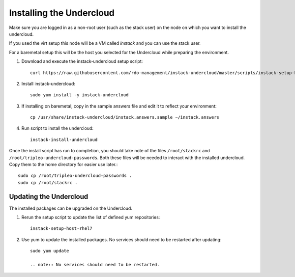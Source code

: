 Installing the Undercloud
=========================

Make sure you are logged in as a non-root user (such as the stack user) on the
node on which you want to install the undercloud.

If you used the virt setup this node will be a VM called *instack* and you can
use the stack user.

For a baremetal setup this will be the host you selected for the Undercloud
while preparing the environment.

#. Download and execute the instack-undercloud setup script::

    curl https://raw.githubusercontent.com/rdo-management/instack-undercloud/master/scripts/instack-setup-host-rhel7 | bash -x

#. Install instack-undercloud::

    sudo yum install -y instack-undercloud

#. If installing on baremetal, copy in the sample answers file and edit it
   to reflect your environment::

    cp /usr/share/instack-undercloud/instack.answers.sample ~/instack.answers

#. Run script to install the undercloud::

    instack-install-undercloud

Once the install script has run to completion, you should take note of the
files ``/root/stackrc`` and ``/root/tripleo-undercloud-passwords``. Both these
files will be needed to interact with the installed undercloud. Copy them to
the home directory for easier use later.::

    sudo cp /root/tripleo-undercloud-passwords .
    sudo cp /root/stackrc .


Updating the Undercloud
-----------------------

The installed packages can be upgraded on the Undercloud.

#. Rerun the setup script to update the list of defined yum repositories::

    instack-setup-host-rhel7

#. Use yum to update the installed packages. No services should need to be
   restarted after updating::

    sudo yum update

    .. note:: No services should need to be restarted.


